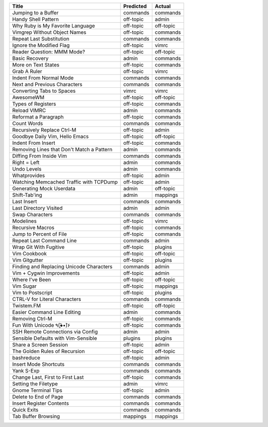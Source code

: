 =========================================  ===========  =========
Title                                      Predicted    Actual
=========================================  ===========  =========
Jumping to a Buffer                        commands     commands
Handy Shell Pattern                        off-topic    admin
Why Ruby is My Favorite Language           off-topic    off-topic
Vimgrep Without Object Names               off-topic    commands
Repeat Last Substitution                   commands     commands
Ignore the Modified Flag                   off-topic    vimrc
Reader Question: MMM Mode?                 off-topic    off-topic
Basic Recovery                             admin        commands
More on Text States                        off-topic    commands
Grab A Ruler                               off-topic    vimrc
Indent From Normal Mode                    commands     commands
Next and Previous Characters               commands     commands
Converting Tabs to Spaces                  vimrc        vimrc
AwesomeWM                                  off-topic    off-topic
Types of Registers                         off-topic    commands
Reload VIMRC                               admin        commands
Reformat a Paragraph                       off-topic    commands
Count Words                                commands     commands
Recursively Replace Ctrl-M                 off-topic    admin
Goodbye Daily Vim, Hello Emacs             off-topic    off-topic
Indent From Insert                         off-topic    commands
Removing Lines that Don't Match a Pattern  admin        commands
Diffing From Inside Vim                    commands     commands
Right = Left                               admin        commands
Undo Levels                                admin        commands
Whatprovides                               off-topic    admin
Watching Memcached Traffic with TCPDump    off-topic    admin
Generating Mock Userdata                   admin        off-topic
Shift-Tab'ing                              admin        mappings
Last Insert                                commands     commands
Last Directory Visited                     admin        admin
Swap Characters                            commands     commands
Modelines                                  off-topic    vimrc
Recursive Macros                           off-topic    commands
Jump to Percent of File                    off-topic    commands
Repeat Last Command Line                   commands     admin
Wrap Git With Fugitive                     off-topic    plugins
Vim Cookbook                               off-topic    off-topic
Vim Gitgutter                              off-topic    plugins
Finding and Replacing Unicode Characters   commands     admin
Vim + Cygwin Improvements                  off-topic    admin
Where I've Been                            off-topic    off-topic
Vim Sugar                                  off-topic    mappings
Vim to Postscript                          off-topic    plugins
CTRL-V for Literal Characters              commands     commands
Twistem.FM                                 off-topic    off-topic
Easier Command Line Editing                admin        commands
Removing Ctrl-M                            off-topic    commands
Fun With Unicode ٩(●̮̮̃•̃)۶                    off-topic    commands
SSH Remote Connections via Config          admin        admin
Sensible Defaults with Vim-Sensible        plugins      plugins
Share a Screen Session                     off-topic    admin
The Golden Rules of Recursion              off-topic    off-topic
bashreduce                                 off-topic    admin
Insert Mode Shortcuts                      commands     commands
Yank S-Exp                                 commands     commands
Change Last, First to First Last           off-topic    commands
Setting the Filetype                       admin        vimrc
Gnome Terminal Tips                        off-topic    admin
Delete to End of Page                      commands     commands
Insert Register Contents                   commands     commands
Quick Exits                                commands     commands
Tab Buffer Browsing                        mappings     mappings
=========================================  ===========  =========
